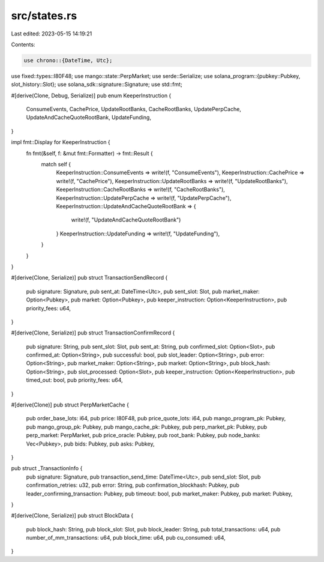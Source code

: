 src/states.rs
=============

Last edited: 2023-05-15 14:19:21

Contents:

.. code-block:: rs

    use chrono::{DateTime, Utc};
use fixed::types::I80F48;
use mango::state::PerpMarket;
use serde::Serialize;
use solana_program::{pubkey::Pubkey, slot_history::Slot};
use solana_sdk::signature::Signature;
use std::fmt;

#[derive(Clone, Debug, Serialize)]
pub enum KeeperInstruction {
    ConsumeEvents,
    CachePrice,
    UpdateRootBanks,
    CacheRootBanks,
    UpdatePerpCache,
    UpdateAndCacheQuoteRootBank,
    UpdateFunding,
}

impl fmt::Display for KeeperInstruction {
    fn fmt(&self, f: &mut fmt::Formatter) -> fmt::Result {
        match self {
            KeeperInstruction::ConsumeEvents => write!(f, "ConsumeEvents"),
            KeeperInstruction::CachePrice => write!(f, "CachePrice"),
            KeeperInstruction::UpdateRootBanks => write!(f, "UpdateRootBanks"),
            KeeperInstruction::CacheRootBanks => write!(f, "CacheRootBanks"),
            KeeperInstruction::UpdatePerpCache => write!(f, "UpdatePerpCache"),
            KeeperInstruction::UpdateAndCacheQuoteRootBank => {
                write!(f, "UpdateAndCacheQuoteRootBank")
            }
            KeeperInstruction::UpdateFunding => write!(f, "UpdateFunding"),
        }
    }
}

#[derive(Clone, Serialize)]
pub struct TransactionSendRecord {
    pub signature: Signature,
    pub sent_at: DateTime<Utc>,
    pub sent_slot: Slot,
    pub market_maker: Option<Pubkey>,
    pub market: Option<Pubkey>,
    pub keeper_instruction: Option<KeeperInstruction>,
    pub priority_fees: u64,
}

#[derive(Clone, Serialize)]
pub struct TransactionConfirmRecord {
    pub signature: String,
    pub sent_slot: Slot,
    pub sent_at: String,
    pub confirmed_slot: Option<Slot>,
    pub confirmed_at: Option<String>,
    pub successful: bool,
    pub slot_leader: Option<String>,
    pub error: Option<String>,
    pub market_maker: Option<String>,
    pub market: Option<String>,
    pub block_hash: Option<String>,
    pub slot_processed: Option<Slot>,
    pub keeper_instruction: Option<KeeperInstruction>,
    pub timed_out: bool,
    pub priority_fees: u64,
}

#[derive(Clone)]
pub struct PerpMarketCache {
    pub order_base_lots: i64,
    pub price: I80F48,
    pub price_quote_lots: i64,
    pub mango_program_pk: Pubkey,
    pub mango_group_pk: Pubkey,
    pub mango_cache_pk: Pubkey,
    pub perp_market_pk: Pubkey,
    pub perp_market: PerpMarket,
    pub price_oracle: Pubkey,
    pub root_bank: Pubkey,
    pub node_banks: Vec<Pubkey>,
    pub bids: Pubkey,
    pub asks: Pubkey,
}

pub struct _TransactionInfo {
    pub signature: Signature,
    pub transaction_send_time: DateTime<Utc>,
    pub send_slot: Slot,
    pub confirmation_retries: u32,
    pub error: String,
    pub confirmation_blockhash: Pubkey,
    pub leader_confirming_transaction: Pubkey,
    pub timeout: bool,
    pub market_maker: Pubkey,
    pub market: Pubkey,
}

#[derive(Clone, Serialize)]
pub struct BlockData {
    pub block_hash: String,
    pub block_slot: Slot,
    pub block_leader: String,
    pub total_transactions: u64,
    pub number_of_mm_transactions: u64,
    pub block_time: u64,
    pub cu_consumed: u64,
}


